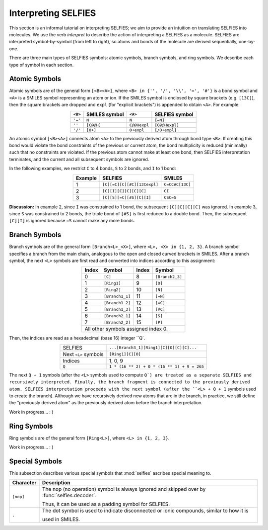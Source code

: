 Interpreting SELFIES
=====================

This section is an informal tutorial on interpreting SELFIES; we aim to
provide an intuition on translating SELFIES into molecules. We use the verb
*interpret* to describe the action of interpreting a SELFIES
as a molecule. SELFIES are interpreted symbol-by-symbol (from left to right),
so atoms and bonds of the molecule are derived sequentially, one-by-one.

There are three main types of SELFIES symbols: atomic symbols, branch symbols,
and ring symbols. We describe each type of symbol in each section.


Atomic Symbols
##############

Atomic symbols are of the general form ``[<B><A>]``, where
``<B> in {'', '/', '\\', '=', '#'}`` is a bond symbol and ``<A>`` is
a SMILES symbol representing an atom or ion. If the SMILES symbol is
enclosed by square brackets (e.g. ``[13C]``), then the square brackets are
dropped and ``expl`` (for "explicit brackets") is appended to obtain ``<A>``.
For example:

.. table::
    :align: center

    +---------+---------------+--------------+----------------+
    | ``<B>`` | SMILES symbol | ``<A>``      | SELFIES symbol |
    +=========+===============+==============+================+
    | ``'='`` | ``N``         | ``N``        | ``[=N]``       |
    +---------+---------------+--------------+----------------+
    | ``''``  | ``[C@@H]``    | ``C@@Hexpl`` | ``[C@@Hexpl]`` |
    +---------+---------------+--------------+----------------+
    | ``'/'`` | ``[O+]``      | ``O+expl``   | ``[/O+expl]``  |
    +---------+---------------+--------------+----------------+

An atomic symbol ``[<B><A>]`` connects atom ``<A>`` to the previously
derived atom through bond type ``<B>``. If creating this bond would violate the
bond constraints of the previous or current atom, the bond multiplicity is
reduced (minimally) such that no constraints are violated. If the previous
atom cannot make at least one bond, then SELFIES interpretation terminates, and
the current and all subsequent symbols are ignored.

In the following examples, we restrict ``C`` to 4 bonds, ``S`` to 2 bonds,
and ``I`` to 1 bond:

.. table::
    :align: center

    +---------+-----------------------------+-----------------+
    | Example | SELFIES                     | SMILES          |
    +=========+=============================+=================+
    | 1       | ``[C][=C][C][#C][13Cexpl]`` | ``C=CC#C[13C]`` |
    +---------+-----------------------------+-----------------+
    | 2       | ``[C][I][C][C][C][C]``      | ``CI``          |
    +---------+-----------------------------+-----------------+
    | 3       | ``[C][S][=C][#S][C][I]``    | ``CSC=S``       |
    +---------+-----------------------------+-----------------+

**Discussion:** In example 2, since ``I`` was constrained to 1 bond,
the subsequent ``[C][C][C][C]`` was ignored. In example 3, since ``S``
was constrained to 2 bonds, the triple bond of ``[#S]`` is first reduced
to a double bond. Then, the subsequent ``[C][I]`` is ignored because ``=S``
cannot make any more bonds.


Branch Symbols
##############

Branch symbols are of the general form ``[Branch<L>_<X>]``, where
``<L>, <X> in {1, 2, 3}``. A branch symbol specifies a branch from the
main chain, analogous to the open and closed curved brackets in SMILES.
After a branch symbol, the next ``<L>`` symbols are first read
and converted into indices according to this assignment:

.. table::
    :align: center

    +-------+-----------------+-------+-----------------+
    | Index | Symbol          | Index | Symbol          |
    +=======+=================+=======+=================+
    | 0     | ``[C]``         | 8     | ``[Branch2_3]`` |
    +-------+-----------------+-------+-----------------+
    | 1     | ``[Ring1]``     | 9     | ``[O]``         |
    +-------+-----------------+-------+-----------------+
    | 2     | ``[Ring2]``     | 10    | ``[N]``         |
    +-------+-----------------+-------+-----------------+
    | 3     | ``[Branch1_1]`` | 11    | ``[=N]``        |
    +-------+-----------------+-------+-----------------+
    | 4     | ``[Branch1_2]`` | 12    | ``[=C]``        |
    +-------+-----------------+-------+-----------------+
    | 5     | ``[Branch1_3]`` | 13    | ``[#C]``        |
    +-------+-----------------+-------+-----------------+
    | 6     | ``[Branch2_1]`` | 14    | ``[S]``         |
    +-------+-----------------+-------+-----------------+
    | 7     | ``[Branch2_2]`` | 15    | ``[P]``         |
    +-------+-----------------+-------+-----------------+
    | All other symbols assigned index 0.               |
    +-------+-----------------+-------+-----------------+

Then, the indices are read as a hexadecimal (base 16) integer ``Q`.

.. table::
    :align: center

    +----------------------+---------------------------------------------+
    | SELFIES              | ``...[Branch3_1][Ring1][C][O][C][C]...``    |
    +----------------------+---------------------------------------------+
    | Next ``<L>`` symbols | ``[Ring1][C][O]``                           |
    +----------------------+---------------------------------------------+
    | Indices              | 1, 0, 9                                     |
    +----------------------+---------------------------------------------+
    | ``Q``                | ``1 * (16 ** 2) + 0 * (16 ** 1) + 9 = 265`` |
    +----------------------+---------------------------------------------+

The next ``Q + 1`` symbols (after the ``<L>`` symbols used to compute ``Q`)
are treated as a separate SELFIES and recursively interpreted. Finally, the
branch fragment is connected to the previously derived atom. SELFIES
interpretation proceeds with the next symbol (after the ``<L> + Q + 1``
symbols used to create the branch). Although we have recursively derived
new atoms that are in the branch, in practice, we still define the
"previously derived atom" as the previously derived atom
before the branch interpretation.

Work in progress... : )

Ring Symbols
############

Ring symbols are of the general form ``[Ring<L>]``, where ``<L> in {1, 2, 3}``.

Work in progress... : )

Special Symbols
###############

This subsection describes various special symbols that :mod:`selfies`
ascribes special meaning to.

+---------------+----------------------------------------------------------------------------------------------+
| Character     | Description                                                                                  |
+===============+==============================================================================================+
| ``[nop]``     | The nop (no operation) symbol is always ignored and skipped over by :func:`selfies.decoder`. |
|               |                                                                                              |
|               | Thus, it can be used as a padding symbol for SELFIES.                                        |
+---------------+----------------------------------------------------------------------------------------------+
| ``.``         | The dot symbol is used to indicate disconnected or ionic compounds, similar to how it is     |
|               |                                                                                              |
|               | used in SMILES.                                                                              |
+---------------+----------------------------------------------------------------------------------------------+
